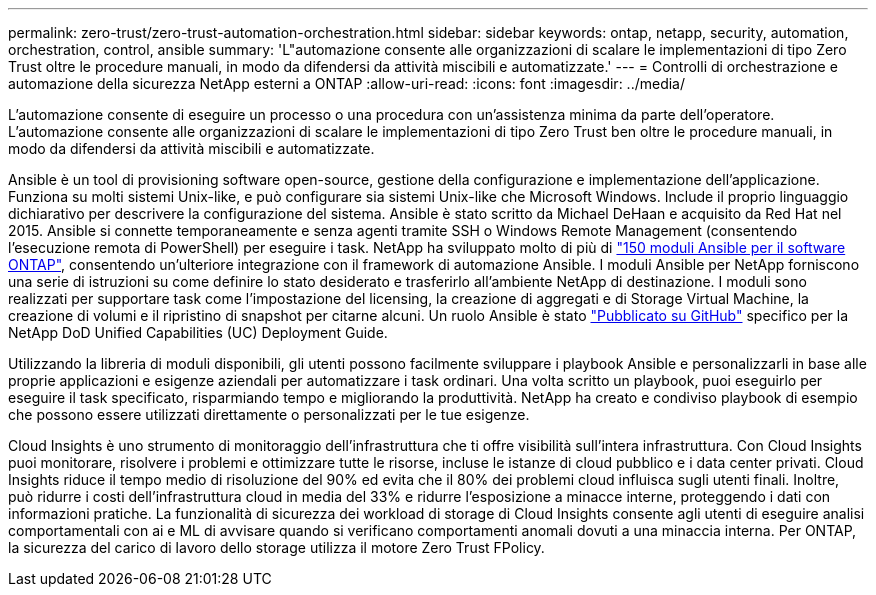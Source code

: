 ---
permalink: zero-trust/zero-trust-automation-orchestration.html 
sidebar: sidebar 
keywords: ontap, netapp, security, automation, orchestration, control, ansible 
summary: 'L"automazione consente alle organizzazioni di scalare le implementazioni di tipo Zero Trust oltre le procedure manuali, in modo da difendersi da attività miscibili e automatizzate.' 
---
= Controlli di orchestrazione e automazione della sicurezza NetApp esterni a ONTAP
:allow-uri-read: 
:icons: font
:imagesdir: ../media/


[role="lead"]
L'automazione consente di eseguire un processo o una procedura con un'assistenza minima da parte dell'operatore. L'automazione consente alle organizzazioni di scalare le implementazioni di tipo Zero Trust ben oltre le procedure manuali, in modo da difendersi da attività miscibili e automatizzate.

Ansible è un tool di provisioning software open-source, gestione della configurazione e implementazione dell'applicazione. Funziona su molti sistemi Unix-like, e può configurare sia sistemi Unix-like che Microsoft Windows. Include il proprio linguaggio dichiarativo per descrivere la configurazione del sistema. Ansible è stato scritto da Michael DeHaan e acquisito da Red Hat nel 2015. Ansible si connette temporaneamente e senza agenti tramite SSH o Windows Remote Management (consentendo l'esecuzione remota di PowerShell) per eseguire i task. NetApp ha sviluppato molto di più di https://www.netapp.com/us/getting-started-with-netapp-approved-ansible-modules/index.aspx["150 moduli Ansible per il software ONTAP"^], consentendo un'ulteriore integrazione con il framework di automazione Ansible. I moduli Ansible per NetApp forniscono una serie di istruzioni su come definire lo stato desiderato e trasferirlo all'ambiente NetApp di destinazione. I moduli sono realizzati per supportare task come l'impostazione del licensing, la creazione di aggregati e di Storage Virtual Machine, la creazione di volumi e il ripristino di snapshot per citarne alcuni. Un ruolo Ansible è stato https://github.com/NetApp/ansible/tree/master/nar_ontap_security_ucd_guide["Pubblicato su GitHub"^] specifico per la NetApp DoD Unified Capabilities (UC) Deployment Guide.

Utilizzando la libreria di moduli disponibili, gli utenti possono facilmente sviluppare i playbook Ansible e personalizzarli in base alle proprie applicazioni e esigenze aziendali per automatizzare i task ordinari. Una volta scritto un playbook, puoi eseguirlo per eseguire il task specificato, risparmiando tempo e migliorando la produttività. NetApp ha creato e condiviso playbook di esempio che possono essere utilizzati direttamente o personalizzati per le tue esigenze.

Cloud Insights è uno strumento di monitoraggio dell'infrastruttura che ti offre visibilità sull'intera infrastruttura. Con Cloud Insights puoi monitorare, risolvere i problemi e ottimizzare tutte le risorse, incluse le istanze di cloud pubblico e i data center privati. Cloud Insights riduce il tempo medio di risoluzione del 90% ed evita che il 80% dei problemi cloud influisca sugli utenti finali. Inoltre, può ridurre i costi dell'infrastruttura cloud in media del 33% e ridurre l'esposizione a minacce interne, proteggendo i dati con informazioni pratiche. La funzionalità di sicurezza dei workload di storage di Cloud Insights consente agli utenti di eseguire analisi comportamentali con ai e ML di avvisare quando si verificano comportamenti anomali dovuti a una minaccia interna. Per ONTAP, la sicurezza del carico di lavoro dello storage utilizza il motore Zero Trust FPolicy.
